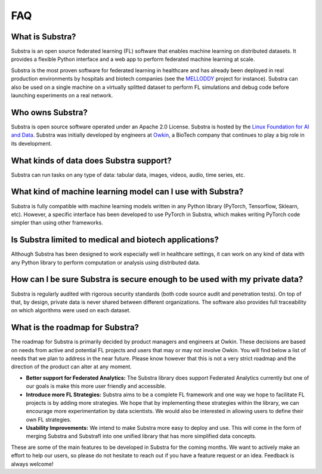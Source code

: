 FAQ
===

.. _faq:

What is Substra?
^^^^^^^^^^^^^^^^
Substra is an open source federated learning (FL) software that enables machine learning on distributed datasets. It provides a flexible Python interface and a web app to perform federated machine learning at scale.

Substra is the most proven software for federated learning in healthcare and has already been deployed in real production environments by hospitals and biotech companies (see the `MELLODDY <https://www.melloddy.eu/>`_ project for instance). Substra can also be used on a single machine on a virtually splitted dataset to perform FL simulations and debug code before launching experiments on a real network.

Who owns Substra?
^^^^^^^^^^^^^^^^^
Substra is open source software operated under an Apache 2.0 License. Substra is hosted by the `Linux Foundation for AI and Data <https://lfaidata.foundation/>`_. Substra was initially developed by engineers at `Owkin <https://owkin.com/>`_, a BioTech company that continues to play a big role in its development.

What kinds of data does Substra support?
^^^^^^^^^^^^^^^^^^^^^^^^^^^^^^^^^^^^^^^^
Substra can run tasks on any type of data: tabular data, images, videos, audio, time series, etc.

What kind of machine learning model can I use with Substra?
^^^^^^^^^^^^^^^^^^^^^^^^^^^^^^^^^^^^^^^^^^^^^^^^^^^^^^^^^^^
Substra is fully compatible with machine learning models written in any Python library (PyTorch, Tensorflow, Sklearn, etc). However, a specific interface has been developed to use PyTorch in Substra, which makes writing PyTorch code simpler than using other frameworks.

Is Substra limited to medical and biotech applications?
^^^^^^^^^^^^^^^^^^^^^^^^^^^^^^^^^^^^^^^^^^^^^^^^^^^^^^^
Although Substra has been designed to work especially well in healthcare settings, it can work on any kind of data with any Python library to perform computation or analysis using distributed data. 

How can I be sure Substra is secure enough to be used with my private data?
^^^^^^^^^^^^^^^^^^^^^^^^^^^^^^^^^^^^^^^^^^^^^^^^^^^^^^^^^^^^^^^^^^^^^^^^^^^
Substra is regularly audited with rigorous security standards (both code source audit and penetration tests). On top of that, by design, private data is never shared between different organizations. The software also provides full traceability on which algorithms were used on each dataset.

What is the roadmap for Substra?
^^^^^^^^^^^^^^^^^^^^^^^^^^^^^^^^

The roadmap for Substra is primarily decided by product managers and engineers at Owkin. These decisions are based on needs from active and potential FL projects and users that may or may not involve Owkin. You will find below a list of needs that we plan to address in the near future. Please know however that this is not a very strict roadmap and the direction of the product can alter at any moment.

* **Better support for Federated Analytics:** The Substra library does support Federated Analytics currently but one of our goals is make this more user friendly and accessible.
* **Introduce more FL Strategies:** Substra aims to be a complete FL framework and one way we hope to facilitate FL projects is by adding more strategies. We hope that by implementing these strategies within the library, we can encourage more experimentation by data scientists. We would also be interested in allowing users to define their own FL strategies.
* **Usability Improvements:** We intend to make Substra more easy to deploy and use. This will come in the form of merging Substra and Substrafl into one unified library that has more simplified data concepts.

These are some of the main features to be developed in Substra for the coming months. We want to actively make an effort to help our users, so please do not hesitate to reach out if you have a feature request or an idea. Feedback is always welcome!